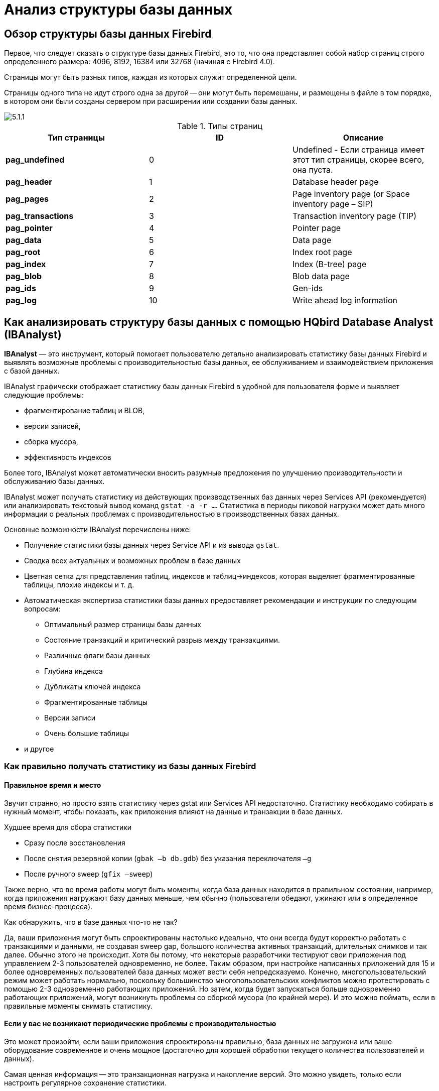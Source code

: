 [[_hqbird_struct_analyze]]
= Анализ структуры базы данных

== Обзор структуры базы данных Firebird

Первое, что следует сказать о структуре базы данных Firebird, это то, что она представляет собой набор страниц строго определенного размера: 4096, 8192, 16384 или 32768 (начиная с Firebird 4.0).

Страницы могут быть разных типов, каждая из которых служит определенной цели.

Страницы одного типа не идут строго одна за другой -- они могут быть перемешаны, и размещены в файле в том порядке, в котором они были созданы сервером при расширении или создании базы данных.

image::5.1.1.png[]

.Типы страниц
[cols="1,1,1", options="header"]
|===
| Тип страницы
| ID
| Описание

|**pag_undefined**
|0
|Undefined - Если страница имеет этот тип страницы, скорее всего, она пуста.

|**pag_header**
|1
|Database header page

|**pag_pages**
|2
|Page inventory page (or Space inventory page – SIP)

|**pag_transactions**
|3
|Transaction inventory page (TIP)

|**pag_pointer**
|4
|Pointer page

|**pag_data**
|5
|Data page

|**pag_root**
|6
|Index root page

|**pag_index**
|7
|Index (B-tree) page

|**pag_blob**
|8
|Blob data page

|**pag_ids**
|9
|Gen-ids

|**pag_log**
|10
|Write ahead log information
|===

<<<

== Как анализировать структуру базы данных с помощью HQbird Database Analyst (IBAnalyst)

*IBAnalyst* — это инструмент, который помогает пользователю детально анализировать статистику базы данных Firebird и выявлять возможные проблемы с производительностью базы данных, ее обслуживанием и взаимодействием приложения с базой данных.

IBAnalyst графически отображает статистику базы данных Firebird в удобной для пользователя форме и выявляет следующие проблемы:

* фрагментирование таблиц и BLOB,
* версии записей,
* сборка мусора,
* эффективность индексов

Более того, IBAnalyst может автоматически вносить разумные предложения по улучшению производительности и обслуживанию базы данных.

IBAnalyst может получать статистику из действующих производственных баз данных через Services API (рекомендуется) или анализировать текстовый вывод команд `gstat -a -r ...`.
Статистика в периоды пиковой нагрузки может дать много информации о реальных проблемах с производительностью в производственных базах данных.

Основные возможности IBAnalyst перечислены ниже:

* Получение статистики базы данных через Service API и из вывода `gstat`.
* Сводка всех актуальных и возможных проблем в базе данных
* Цветная сетка для представления таблиц, индексов и таблиц->индексов, которая выделяет фрагментированные таблицы, плохие индексы и т. д.
* Автоматическая экспертиза статистики базы данных предоставляет рекомендации и инструкции по следующим вопросам:
** Оптимальный размер страницы базы данных
** Состояние транзакций и критический разрыв между транзакциями.
** Различные флаги базы данных
** Глубина индекса
** Дубликаты ключей индекса
** Фрагментированные таблицы
** Версии записи
** Очень большие таблицы
* и другое

=== Как правильно получать статистику из базы данных Firebird

==== Правильное время и место

Звучит странно, но просто взять статистику через gstat или Services API недостаточно. Статистику необходимо собирать в нужный момент, чтобы показать, как приложения влияют на данные и транзакции в базе данных.

Худшее время для сбора статистики

* Сразу после восстановления
* После снятия резервной копии (`gbak –b db.gdb`) без указания переключателя `–g`
* После ручного sweep (`gfix –sweep`)

Также верно, что во время работы могут быть моменты, когда база данных находится в правильном состоянии, например, когда приложения нагружают базу данных меньше, чем обычно (пользователи обедают, ужинают или в определенное время бизнес-процесса).

Как обнаружить, что в базе данных что-то не так?

Да, ваши приложения могут быть спроектированы настолько идеально, что они всегда будут корректно работать с транзакциями и данными, не создавая sweep gap, большого количества активных транзакций, длительных снимков и так далее. Обычно этого не происходит. Хотя бы потому, что некоторые разработчики тестируют свои приложения под управлением 2-3 пользователей одновременно, не более. Таким образом, при настройке написанных приложений для 15 и более одновременных пользователей база данных может вести себя непредсказуемо. Конечно, многопользовательский режим может работать нормально, поскольку большинство многопользовательских конфликтов можно протестировать с помощью 2-3 одновременно работающих приложений. Но затем, когда будет запускаться больше одновременно работающих приложений, могут возникнуть проблемы со сборкой мусора (по крайней мере). И это можно поймать, если в правильные моменты снимать статистику.

==== Если у вас не возникают периодические проблемы с производительностью

Это может произойти, если ваши приложения спроектированы правильно, база данных не загружена или ваше оборудование современное и очень мощное (достаточно для хорошей обработки текущего количества пользователей и данных).

Самая ценная информация -- это транзакционная нагрузка и накопление версий. Это можно увидеть, только если настроить регулярное сохранение статистики.

Лучшая настройка -- получать почасовую статистику транзакций. Это можно сделать, запустив

[source,bash]
----
gstat –h db.gdb > db_stat_<time>.txt
----

где

* `db.gdb` -- имя вашей базы данных,
* `db_stat_<time>.txt` -- текстовый файл, в котором будет сохраняться статистика,
* `<time>` -- текущая дата и время, когда была снята статистика.

Также вы можете запланировать сбор статистики базы данных с помощью HQbird FBDataGuard, задание "`Database: Statistics`".

==== Если у вас периодически возникают проблемы с производительностью

Эти проблемы обычно вызваны автоматическим запуском sweep. Сначала вам нужно определить период времени между такими падениями производительности. Далее разделите этот интервал минимум на 4 (8, 16 и так далее). Сейчас в информационных системах много одновременно работающих пользователей, и большинство проблем с производительностью при ненастроенных сервере и базе данных происходят по 2 или 3 раза в день.

Например, если проблемы с производительностью возникают каждые 3 часа, вам необходимо собирать

[source,bash]
----
gstat –h db.gdb
----

статистику каждые 30-45 минут, и

[source,bash]
----
gstat –a –r db.gdb –user SYSDBA –pass masterkey
----

каждые 1-1.5 часа.

Лучше всего, когда вы соберёте статистику `gstat –a –r` прямо перед предстоящим падением производительности. Она покажет, где настоящий мусор и сколько скопилось устаревших версий записей.

==== Что делать с этой статистикой?

Если ваше приложение явно использует транзакции и использует их хорошо, т. е. вы знаете, что такое `read read_commit` и когда его использовать, ваши SNAPSHOT транзакции длятся не дольше, чем необходимо, и транзакции активны минимальный период времени, вы можете настроить sweep interval, или отключить его, а затем заботьтесь только о том, сколько обновлений делает приложение(я) и какие таблицы нужно меньше обновлять или заботиться об обновлениях.

Что это значит, спросите вы? Приведем пример некоторой системы, в которой каждое утро в течение 20-30 минут возникали проблемы с производительностью. Этого вполне обычно для "`утренних`" запусков приложений, и дольше оно не может продолжаться.

Администратору базы данных задали правильные вопросы, и вот картина:

Ежедневная работа была разделена на части: утром анализ данных, затем данные вставляются и редактируются обычными операторами, а в конце дня специальные процедуры начинают сбор данных, которые будут использоваться для аналитики на следующий день (как минимум).

Последняя работа над базой данных в конце дня заключалась в большом количестве обновлений, причем обновлений тех таблиц, которые аналитики использовали утром. Итак, появилось много мусорных версий, которые начало собирать приложение, работающее с утра.

Решение это проблемы оказалось простым -- запускать `gfix –sweep` в конце дня.

Sweep читает все таблицы в базе данных и пытается собрать в них все мусорные версии для зафиксированных и откаченных транзакций. После очистки базы данных стало ясно, почему улучшение происходит после восстановления.

И "`утренняя проблема`" ушла.

Итак, вам нужно понимать статистику с учетом множества других факторов:

* сколько одновременно пользователей (в среднем) работает в течение дня
* продолжительность рабочего дня (8, 12, 16, 24 часа)
* какие приложения работают в разное время суток и как они влияют на данные, используемые другими приложениями, работающими в то же время или в последующее время. Т.е. вы должны понимать бизнес-процессы, происходящие в течение всего дня и всей недели.


==== Когда DBA не может ничего сделать

К сожалению, такие ситуации случаются. И снова пример:

Некоторая система установлена примерно для 15 пользователей. Периодически производительность настолько падает, что администратору базы данных приходится перезагружать сервер. После перезагрузки сервера какое-то время все работает нормально, затем производительность снова падает. Статистика показала, что среднее количество транзакций в день составляет около 75000, и есть активные транзакции, выполняемые с начала дня до момента падения производительности.

К сожалению, приложения были написаны с использованием BDE и вообще без использования транзакций; то есть вся обработка транзакций была автоматической и использовалась самим BDE. Из-за этого некоторые транзакции оставались активными в течение длительного времени, а мусор (версии записей) накапливался до тех пор, пока администратор базы данных не перезапустил сервер. После перезапуска начнется автоматическая очистка, и мусор будет собран (устранен).

Все это было вызвано приложениями, потому что они тестировались только с 2-3 одновременными пользователями, а когда их стало ~15, приложения начали очень сильно нагружаться.

Надо сказать, что в этой конфигурации 70% пользователей только читали данные, а остальные 30% вставляли и обновляли какие-то (!) данные.

В этой ситуации единственное, что может улучшить производительность, — это перепроектировать управление транзакциями в этом приложении.

==== Как IBAnalyst может помочь найти проблемы в вашей базе данных Firebird

Давайте рассмотрим ключевые возможности IBAnalyst. Когда вы впервые просматриваете статистику своей базы данных в IBAnalyst, все может быть неясно, особенно если IBAnalyst показывает множество предупреждений в виде окрашенных в красный и желтый цвет ячеек в представлениях Summary, Tables и Index. Рассмотрим несколько примеров из реальной статистики.

=== Summary View

Summary содержит наиболее важную информацию, извлеченную из статистики базы данных. Обычно полная статистика базы данных содержит сотни Кбайт и распознать важную информацию непросто.

Ниже приведено описание объектов и параметров базы данных, которые вы можете увидеть в разделе Summary. Описание видимых проблем (отмеченных *красным* или **желтым**) смотри в подсказках для столбцов или выводе рекомендаций.

[cols="1,1", options="header"]
|===
| Объект или параметр
| Описание

|**Database name**
|Имя анализируемой базы данных.

|**Creation date**
|Дата создания базы данных. Когда она был создан оператором `CREATE DATABASE` или восстановлена (`gbak -c` или `gbak -r`).

|**Statistics date**
|Когда была получена статистика -- дата файла статистики или дата вызова service API (сейчас).

|**Page size**
|Размер страницы -- это физический параметр базы данных. В современных версиях Firebird размер страницы может быть 4096, 8192 или 16384 байта (Firebird __4.0+ может использовать размер страницы 32 КБ__). Для повышения производительности восстановите базу данных из резервной копии, используя размер страницы 8 или 16 КБ. 

|**Forced Write**
|Показывает режим записи измененных страниц: синхронизированный или асинхронный -- соответствующая настройка ON или OFF. OFF не рекомендуется, так как сбой сервера, сбой питания или другие проблемы могут привести к повреждению базы данных.

|**Dialect**
|Текущий диалект базы данных.

|**Sweep interval**
|Текущее значение sweep interval. Отмечено желтым, если оно не равно 0, и отмечено красным, если sweep gap больше sweep interval.

|**On Disk Structure**
|ODS. Это физический формат базы данных. Смотри подсказку, чтобы узнать номер ODS для конкретных версий IB/FB.

|**Transaction block**
|

|**Oldest transaction**
|

Oldest interesting transaction.

Идентификатор старейшей транзакции которая откачена или находится в состоянии limbo.

|**Oldest snapshot**
|

Oldest snapshot transaction

Идентификатор транзакции, которая была самой старой активной на момент запуска самого старого моментального снимка (snapshot).

|**Oldest active**
|

Oldest active transaction

Идентификатор самой старой все еще активной транзакции.

|**Next transaction**
|Идентификатор следующей транзакции.

|**Sweep gap (snapshot – oldest)**
|Для ODS 10.x. Разница между Oldest Snapshot и Oldest Interesting transaction. Если она больше sweep interval и sweep interval > 0, то Firebird попытается запустить sweep, и это может замедлить производительность.

|**Snapshot gap (active – oldest)**
|Разница между Oldest Active и Oldest transaction. То же самое что и sweep gap.

|**TIP size**
|Размер Transaction Inventory Pages, в страницах и килобайтах. TIP сохраняет состояние транзакции для каждой транзакции, запущенной с момента создания (или восстановления) базы данных. Он рассчитывается как Next transaction div 4 (байты).

|**Snapshot TIP Size**
|Размер Transaction Inventory Pages необходимых для snapshot транзакций. Отображает сколько памяти потребуется каждой snapshot транзакции для проверки состояния параллельных транзакций.

|**Active transactions**
|Количество активных транзакций (на момент взятия статистики из базы данных) `Next – Oldest Active`. Это неточная оценка, потому что может быть одна активная транзакция и множества завершённых после неё. В любом случае активные транзакции предотвращают сборку мусора.

|**Transactions per day**
|Просто делит Next transaction на количество дней между датой создания базы данных и датой сбора статистики. Показывает среднее количество транзакций в день. Это значение бесполезно, если это не рабочая база данных. Предупреждения о транзакциях в основном основаны на среднем количестве транзакций за день.

|**Data versions percent**
|Процент версий записей в базе данных. Также отображается общий размер записей и размер версий для всех таблиц, а также общий размер индексов. Строка не отображается, если статистика не содержит информации о количестве записей (`gstat -a` без опции `-r`). Обратите внимание, что в вашей базе данных может быть много других данных (transaction inventory pages, empty pages и т. д.).

|**Table/Index lists **(также отображается в рекомендациях)
|

|**Fragmented Tables**
|Here you can view tables (with data > 200 kilobytes) that have average fill less than 60% (File/Options/Table average fill).

|**Versioned Tables**
|List of tables that have Versions greater than Records, set in Options/Tables.

|**Tables fragmented with blobs**
|List of tables that have blob fields with data size less than database page size.

|**Massive deletes/updates**
|List of tables that had lot of data deleted/updated by one delete/update statement.

|**Very big tables**
|Tables that are close to technical InterBase limit (36 gigabytes per table). You will see warning beforehand problem can occur.

|**Deep Indices**
|Indices with depth more than 3 (Options/Index)

|**Bad Indices**
|Indices with big MaxDup and TotalDup values

|**Broken or incomplete indices**
|Indices with key count less than record count. This can happen when index is broken or when statistics is taken during index creation or re-activation.

|**Useless Indices**
|Indices with Unique column = 1. May be deleted or deactivated, because they are useless for index search or sort operations.

|**Tables with no records**
|List of tables with Records = 0. This can be by design (temporary tables), or they can be just forgotten by database developer.
|===

image::5.2.1.png[]


Summary page shows a lot of information, but the most valuable is transactions state (__please read description of possible transactions states in IBAnalyst help, it is available by clicking F1 or in menu Help__).

At this screenshot you can see that some transaction is active for a long time, "`60% of daily average`".
IBAnalyst marks such transaction's state by red, because this transaction may prevent accumulated versions to be considered as garbage by server, and so, to be garbage collected.
This is a possible reason of slowness: the more versions exist for some record, the more time it will takes to read it.

In order to find this long-running transaction you can use MON$Logger module of FBScanner, or perform direct query of `MON$` tables.
Then, to find out which tables were affected by long running transactions (tables with a lot of record versions) you need to go to "`Tables`" view of IBAnalyst.

=== Tables view

View *Tables* contains the information about all database tables.
It represents important statistical information about each table.
All table warnings are marked (see details below).

You can see the following columns (Columns *Records, RecLength, VerLen, Versions, Max Vers* are visible only if statistics was generated with `gstat -r` or with "`Include record/rec versions`" checkbox enabled):

[cols="1,1", options="header"]
|===
| Column
| Description


|**Records**
|Record count. Marked pink if table fragmented by blob fields which data is less than database page size. Hint shows real table fragmentation and average records if there were no blob fields. Such fragmentation can cause bad performance for big table joins or natural scans.

|**RecLength**
|Average record length. Depends on record data, especially on char/varchar columns data. Min physical record length is 17 bytes (record header + all fields are null), max – as declared in table. Statistics show this data without record header count, in this case RecLength can be 0 (if nearly all records are deleted)

|**VerLen**
|Average record version length. If it is close to RecLength, almost all record is being updated. If VerLen is 40-80% and not greater of RecLength, then Versions are mostly updates. If VerLen greater than 80-90% of RecLength, than maybe Versions are mostly deletes, or update is made by char/varchar columns with new, greater data. Marked *yellow* if it's size is greater than specified % (Options/Record/Version size) of average record size.

|**Versions**
|Current record version count. More versions slowdown table reads. Also lot of versions means that there is no garbage collection performed or records are not read by anyone. Marked *red* if version count is greater than Records. (Options/Record Versions).

|**Max Vers**
|Max record versions for one particular record. Marked blue when it is equal to 1 and Versions is non-zero. It means that there were massive update/delete operation. See Options, Table, Massive deletes updates option.

|**Data Pages**
|Allocated data pages

|**Size, Mb**
|`DataPages * Page Size`, in megabytes. I.e. this is total table size, records + versions. Graph shows percentage of that table from the whole data size.

|**Idx Size, Mb**
|Sum of all indices size for that table. Graph shows percentage of that value to total size of all indices.

|**Slots**
|Count of links to data pages. Empty links are Slots-Data Pages. Doesn't affect disk space or performance.

|**Average Fill**
|Average data page fill %. Can be computed as `(DataPages * Page_Size)/ Records * RecLength`. Low page fill means that table is "fragmented". Frequent updates/deletes can fragment data pages. Marked red if average fill rate is less than 60% (go to Options/Average Fill to adjust it). Marked yellow if it is an artifact of high table fragmentation when it's record is too small (11-13 bytes).

|**Real Fill**
|Because we found that Average Fill, calculated by `gstat`, sometimes gives wrong results (at least for tables with small blobs), we placed here calculated column, that counts average fill not by data pages, but by records+versions, including record header.

|**20%, 40%, 60% and 100% fill**
|Shows page count having corresponding fill rate. Can be turned on/off in Options dialog

|**Total %**
|How big is that table plus it's indices in %, related to other tables.
|===

image::5.2.2.png[]


At "`Tables`" view you can see tables and their important parameters: number of records, number of record versions, record length, maximum number of versions, etc.

You can sort this view to find the largest tables.
Especially we are interested tables with many record versions – many record versions will make garbage collection for affected tables longer.
Usually it is necessary to change update and delete algorithms to get rid of many record versions.

Row Versions show total versions count for particular table, and row Max Vers shows maximum versions reached by some record.
For example, if you look at table `SITE`, there are 40611 records, total versions are 76142, but one record has 501 versions.
Reading and parsing such packet from disk takes more time, so, reading this record is slower than reading others.

This picture also shows a lot of tables where data was deleted.
But, because of long running transaction, server can't delete these versions, and they still on disk, still indexed, and still being read by server when reading data.

=== Index view

View *Indices* represents all indices in your database.
You can estimate the effectiveness of indices with the following parameters (problem indices are marked *red* -- see smart hints for details)

[cols="1,1", options="header"]
|===
| Column
| Description


|**Depth**
|Index depth is the page count that engine reads from disk to walk from index root to record pointer. Optimal index depth is 3 or less. When Depth is 4 and higher, it is recommended to increase database page size (backup, then restore with `-page_size` option). This column will be marked red if index depth is greater than 3 (Options/Index/Index Depth). More chances to exceed optimal depth have indices built on long char/varchar columns.

|**Keys**
|Index key count. Usually equals to Records. If Keys is bigger
                                    than Records and Versions count is greater than 0 it means that
                                    concrete field value was changed in those record versions. If
                                    Table.RecVersions is bigger than Keys, than this index field(s)
                                    are not changed during updates.

|**KeyLen**
|Average index key length. The less KeyLen, the more equal or similar (postfix) values (keys) stored in index.

|**Max Dup**
|Maximum duplicates count for particular key value. Some old `gstat` versions show no more than 32767 or 65535 -- this bug is fixed in latest Firebird versions. Marked *red* if duplicates count is 30% of all keys. (Options/Index/Lot of key duplicates).

|**Total Dup**
|The overall count of keys with the same values.
Some old `gstat` versions show no more than 32767 or 65535 -- this bug is fixed in latest Firebird versions.

The closer this value to Keys count, the less effective will be searching using this index, especially when search is made using more than one index.
Total Dup value can be counted as Keys minus unique keys count (index statistics is nonlinear).

Marked *yellow* if `1/(Keys – TotalDup)` greater than 0.01, and red if in addition MaxDup is marked red too.
This constant (0.01) is used by optimizer (see sources in `opt.cpp`) as usable index selectivity border.
Optimizer will still use that index if none other index with better selectivity exists for some condition.

|**Uniques**
|Count of different key values. Primary and unique key indices will show same value as in Keys column. Useful to understand how many different values stored in index -- is it useful or not. Index is useless if Unique column shows 1 (marked yellow).

|**Selectivity**
|Information from `rdb$indises.rdb$statistics`, only visible if "`load table/index metadata`" was On. If selectivity stored in database differs from computed selectivity, *yellow* warning shown (less than 20% difference) or *red* (higher than 20% difference). *Blue* warning is shown when index is empty but it's selectivity is not 0. Selectivity of inactive indices are ignored.

|**Size, Mb**
|Index size in megabytes. Gap show percentage of that index size related to total size of all indices.

|**Average Fill**
|Average index pages fill rate, in %. Marked *red* if average fill rate is less than 50% (go to Options/Average Index Fill to adjust it). Fragmented index results more page reads as usual, and it's Depth can be higher. Can be fixed by alter index inactive/active, if it is not index created by primary, unique or foreign key constraints.

|**Leafs**
|Leaf page count (pages with keys and record pointers).

|**20%, 40%, 60% and 100% fill**
|Shows page count having corresponding fill rate. Can be turned on/off in Options dialog
|===

image::5.2.3.png[]


Some production databases can have indices with the only key value indexed.
This can happen because database was developed "`to be extended in the future`", or, someone just experimented with the indices during development or tests.
You can see these indices as "`Useless`" in IBAnalyst: `I_NUMBER`, etc, built on the column that has only one value for all rows.
These indices are really useless, because

* Optimizer may use this index if you specify "`where field =...`". Since field contains only one value, using index will cause useless reading of index pages from disk to memory, and consume memory (and time) when server will prepare which rows to show for that query.
* Creating indices is the part of restore process. Extra indices adds extra time.

Of course, that is not all that you can find about your database in IBAnalyst.
You can also find

* average number of transactions per day
* was there rollbacks or lost connections, and when
* how big (in megabytes) each table and index
* tables that have records interchanged by blobs, and thus reading only records is slower
* empty tables -- just forgotten, or empty at the time when statistics was taken
* indices with lot of duplicate keys (you can consider about column value distribution)
* indices with depth 4 and greater -- maybe you need to increase page size to speed up
